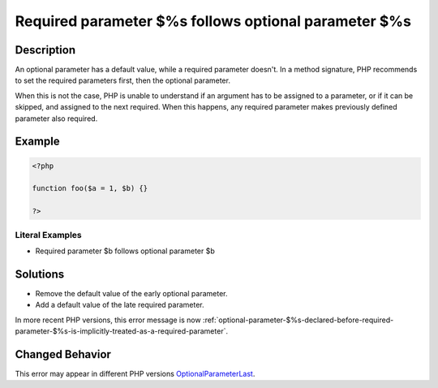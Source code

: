 .. _required-parameter-\$%s-follows-optional-parameter-\$%s:

Required parameter $%s follows optional parameter $%s
-----------------------------------------------------
 
.. meta::
	:description:
		Required parameter $%s follows optional parameter $%s: An optional parameter has a default value, while a required parameter doesn&#039;t.
	:og:image: https://php-changed-behaviors.readthedocs.io/en/latest/_static/logo.png
	:og:type: article
	:og:title: Required parameter $%s follows optional parameter $%s
	:og:description: An optional parameter has a default value, while a required parameter doesn&#039;t
	:og:url: https://php-errors.readthedocs.io/en/latest/messages/required-parameter-%24%25s-follows-optional-parameter-%24%25s.html
	:og:locale: en
	:twitter:card: summary_large_image
	:twitter:site: @exakat
	:twitter:title: Required parameter $%s follows optional parameter $%s
	:twitter:description: Required parameter $%s follows optional parameter $%s: An optional parameter has a default value, while a required parameter doesn't
	:twitter:creator: @exakat
	:twitter:image:src: https://php-changed-behaviors.readthedocs.io/en/latest/_static/logo.png

.. raw:: html

	<script type="application/ld+json">{"@context":"https:\/\/schema.org","@graph":[{"@type":"WebPage","@id":"https:\/\/php-errors.readthedocs.io\/en\/latest\/tips\/required-parameter-$%s-follows-optional-parameter-$%s.html","url":"https:\/\/php-errors.readthedocs.io\/en\/latest\/tips\/required-parameter-$%s-follows-optional-parameter-$%s.html","name":"Required parameter $%s follows optional parameter $%s","isPartOf":{"@id":"https:\/\/www.exakat.io\/"},"datePublished":"Thu, 10 Apr 2025 20:44:24 +0000","dateModified":"Thu, 10 Apr 2025 20:44:24 +0000","description":"An optional parameter has a default value, while a required parameter doesn't","inLanguage":"en-US","potentialAction":[{"@type":"ReadAction","target":["https:\/\/php-tips.readthedocs.io\/en\/latest\/tips\/required-parameter-$%s-follows-optional-parameter-$%s.html"]}]},{"@type":"WebSite","@id":"https:\/\/www.exakat.io\/","url":"https:\/\/www.exakat.io\/","name":"Exakat","description":"Smart PHP static analysis","inLanguage":"en-US"}]}</script>

Description
___________
 
An optional parameter has a default value, while a required parameter doesn't. In a method signature, PHP recommends to set the required parameters first, then the optional parameter. 

When this is not the case, PHP is unable to understand if an argument has to be assigned to a parameter, or if it can be skipped, and assigned to the next required. When this happens, any required parameter makes previously defined parameter also required.

Example
_______

.. code-block:: php

   <?php
   	
   function foo($a = 1, $b) {}
   	
   ?>


Literal Examples
****************
+ Required parameter $b follows optional parameter $b

Solutions
_________

+ Remove the default value of the early optional parameter.
+ Add a default value of the late required parameter.


In more recent PHP versions, this error message is now :ref:`optional-parameter-$%s-declared-before-required-parameter-$%s-is-implicitly-treated-as-a-required-parameter`.

Changed Behavior
________________

This error may appear in different PHP versions `OptionalParameterLast <https://php-changed-behaviors.readthedocs.io/en/latest/behavior/OptionalParameterLast.html>`_.

